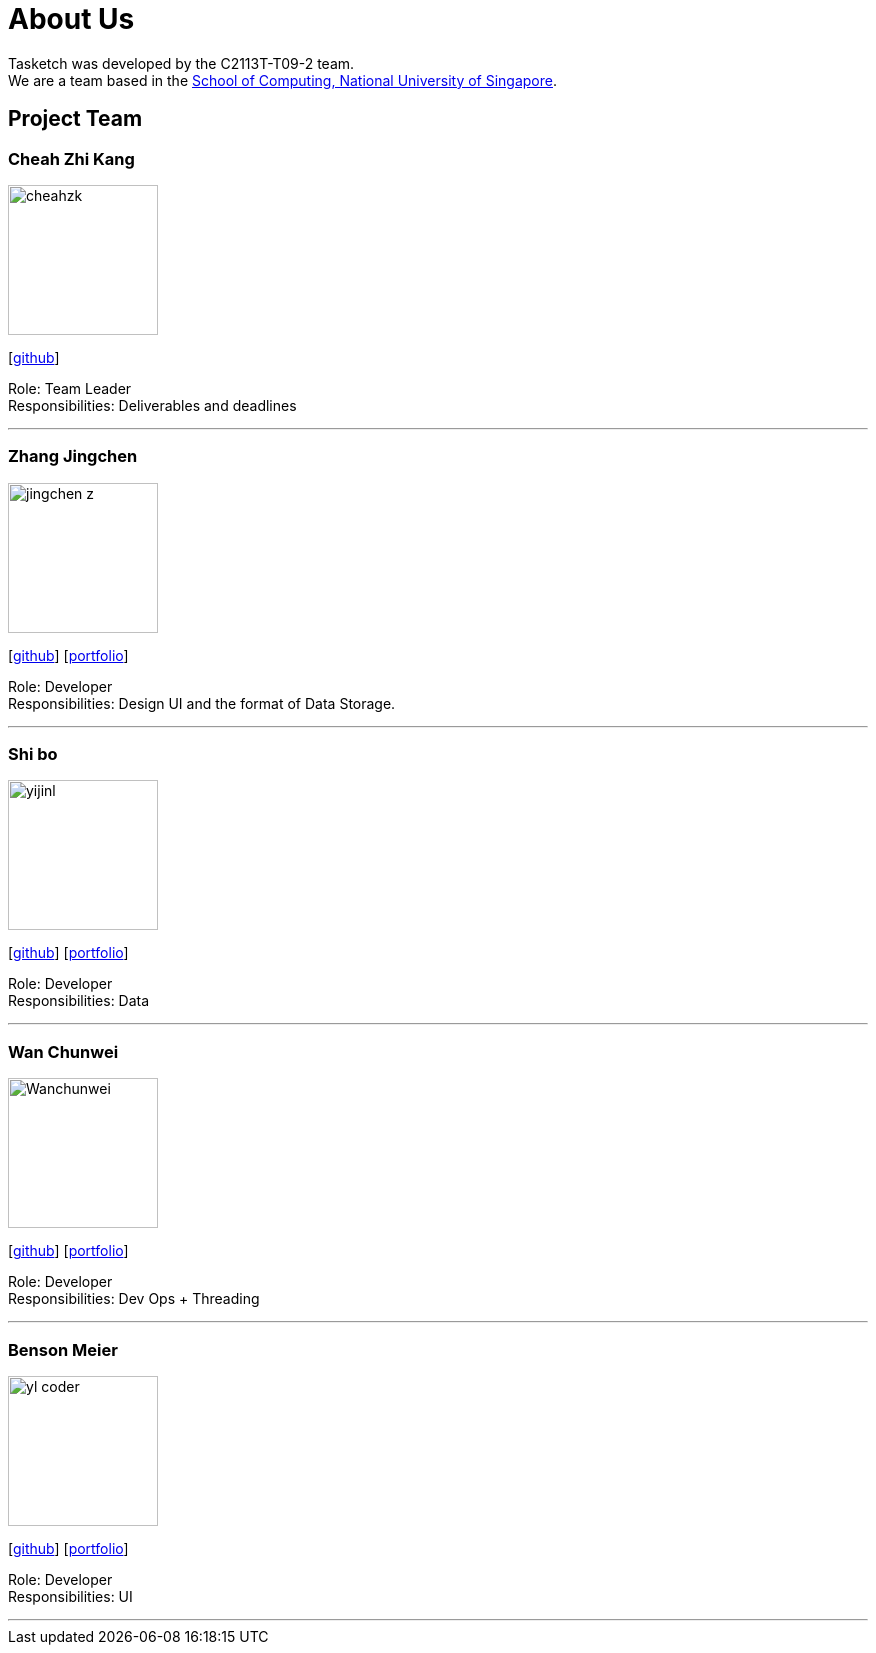 = About Us
:site-section: AboutUs
:relfileprefix: team/
:imagesDir: images
:stylesDir: stylesheets

Tasketch was developed by the C2113T-T09-2 team. +
We are a team based in the http://www.comp.nus.edu.sg[School of Computing, National University of Singapore].

== Project Team

=== Cheah Zhi Kang
image::cheahzk.png[width="150", align="left"]
{empty}[https://github.com/cheahzk[github]]

Role: Team Leader +
Responsibilities: Deliverables and deadlines +

'''

=== Zhang Jingchen
image::jingchen-z.png[width="150", align="left"]
{empty}[https://github.com/jingchen-z[github]] [<<jingchen-z#, portfolio>>]

Role: Developer +
Responsibilities: Design UI and the format of Data Storage.

'''

=== Shi bo
image::yijinl.jpg[width="150", align="left"]
{empty}[http://github.com/yijinl[github]] [<<johndoe#, portfolio>>]

Role: Developer +
Responsibilities: Data

'''

=== Wan Chunwei
image::Wanchunwei.jpg[width="150", align="left"]
{empty}[https://github.com/Wanchunwei[github]] [<<johndoe#, portfolio>>]

Role: Developer +
Responsibilities: Dev Ops + Threading

'''

=== Benson Meier
image::yl_coder.jpg[width="150", align="left"]
{empty}[http://github.com/yl-coder[github]] [<<johndoe#, portfolio>>]

Role: Developer +
Responsibilities: UI

'''
